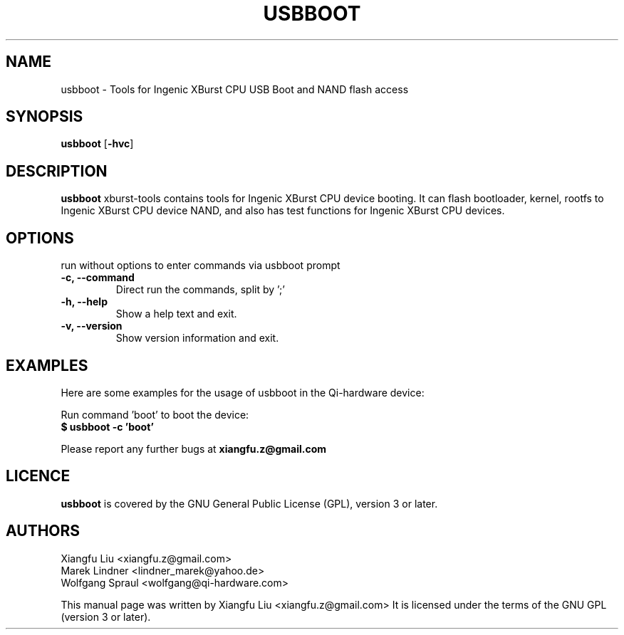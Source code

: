 .TH USBBOOT 1 "July 7, 2009"
.SH NAME
usbboot \- Tools for Ingenic XBurst CPU USB Boot and NAND flash access
.SH SYNOPSIS
.B usbboot \fR[\fB\-hvc\fR]
.SH DESCRIPTION
.B usbboot
xburst-tools contains tools for Ingenic XBurst CPU device booting.
It can flash bootloader, kernel, rootfs to Ingenic XBurst CPU
device NAND, and also has test functions for Ingenic XBurst CPU 
devices.
.SH OPTIONS
.TP
run without options to enter commands via usbboot prompt
.TP
.BR "\-c, \-\-command"
Direct run the commands, split by ';'
.TP
.B "\-h, \-\-help"
Show a help text and exit.
.TP
.B "\-v, \-\-version"
Show version information and exit.
.SH EXAMPLES
Here are some examples for the usage of usbboot in the Qi-hardware
device:
.PP
Run command 'boot' to boot the device:
.br
.B "  $ usbboot -c 'boot' "
.PP
Please report any further bugs at
.B xiangfu.z@gmail.com
.SH LICENCE
.B usbboot
is covered by the GNU General Public License (GPL), version 3 or later.
.SH AUTHORS
Xiangfu Liu <xiangfu.z@gmail.com>
.br
Marek Lindner <lindner_marek@yahoo.de>
.br
Wolfgang Spraul <wolfgang@qi-hardware.com>
.PP
This manual page was written by Xiangfu Liu <xiangfu.z@gmail.com>
It is licensed under the terms of the GNU GPL (version 3 or later).
